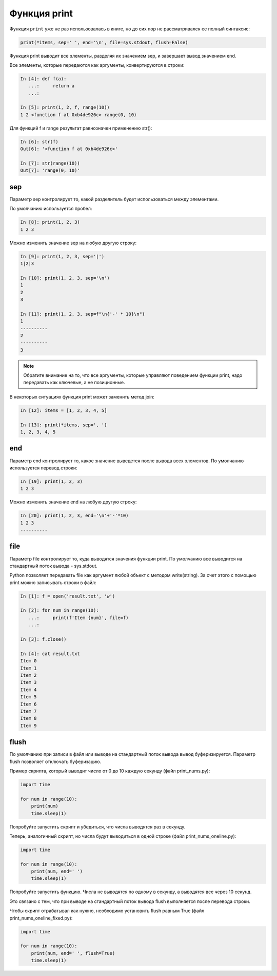.. _print:

Функция print
-------------

Функция ``print`` уже не раз использовалась в книге, но до сих пор не
рассматривался ее полный синтаксис:

.. code:: python

    print(*items, sep=' ', end='\n', file=sys.stdout, flush=False)

Функция print выводит все элементы, разделяя их значением sep, и
завершает вывод значением end.

Все элементы, которые передаются как аргументы, конвертируются в строки:

.. code:: python

    In [4]: def f(a):
       ...:     return a
       ...:

    In [5]: print(1, 2, f, range(10))
    1 2 <function f at 0xb4de926c> range(0, 10)

Для функций f и range результат равнозначен применению str():

.. code:: python

    In [6]: str(f)
    Out[6]: '<function f at 0xb4de926c>'

    In [7]: str(range(10))
    Out[7]: 'range(0, 10)'

sep
~~~

Параметр sep контролирует то, какой разделитель будет использоваться
между элементами.

По умолчанию используется пробел:

.. code:: python

    In [8]: print(1, 2, 3)
    1 2 3

Можно изменить значение sep на любую другую строку:

.. code:: python

    In [9]: print(1, 2, 3, sep='|')
    1|2|3

    In [10]: print(1, 2, 3, sep='\n')
    1
    2
    3

    In [11]: print(1, 2, 3, sep=f"\n{'-' * 10}\n")
    1
    ----------
    2
    ----------
    3

.. note::
    Обратите внимание на то, что все аргументы, которые управляют
    поведением функции print, надо передавать как ключевые, а не
    позиционные.

В некоторых ситуациях функция print может заменить метод join:

.. code:: python

    In [12]: items = [1, 2, 3, 4, 5]

    In [13]: print(*items, sep=', ')
    1, 2, 3, 4, 5

end
~~~

Параметр end контролирует то, какое значение выведется после вывода всех
элементов.
По умолчанию используется перевод строки:

.. code:: python

    In [19]: print(1, 2, 3)
    1 2 3

Можно изменить значение end на любую другую строку:

.. code:: python

    In [20]: print(1, 2, 3, end='\n'+'-'*10)
    1 2 3
    ----------

file
~~~~

Параметр file контролирует то, куда выводятся значения функции print. По
умолчанию все выводится на стандартный поток вывода - sys.stdout.

Python позволяет передавать file как аргумент любой объект с методом
write(string). За счет этого с помощью print можно записывать строки в
файл:

.. code:: python

    In [1]: f = open('result.txt', 'w')

    In [2]: for num in range(10):
       ...:     print(f'Item {num}', file=f)
       ...:

    In [3]: f.close()

    In [4]: cat result.txt
    Item 0
    Item 1
    Item 2
    Item 3
    Item 4
    Item 5
    Item 6
    Item 7
    Item 8
    Item 9

flush
~~~~~

По умолчанию при записи в файл или выводе на стандартный поток вывода
вывод буферизируется. Параметр flush позволяет отключать буферизацию.

Пример скрипта, который выводит число от 0 до 10 каждую секунду (файл
print_nums.py):

.. code:: python

    import time

    for num in range(10):
        print(num)
        time.sleep(1)

Попробуйте запустить скрипт и убедиться, что числа выводятся раз в
секунду.

Теперь, аналогичный скрипт, но числа будут выводиться в одной строке
(файл print_nums_oneline.py):

.. code:: python

    import time

    for num in range(10):
        print(num, end=' ')
        time.sleep(1)

Попробуйте запустить функцию. Числа не выводятся по одному в секунду, а
выводятся все через 10 секунд.

Это связано с тем, что при выводе на стандартный поток вывода flush
выполняется после перевода строки.

Чтобы скрипт отрабатывал как нужно, необходимо установить flush равным
True (файл print_nums_oneline_fixed.py):

.. code:: python

    import time

    for num in range(10):
        print(num, end=' ', flush=True)
        time.sleep(1)

